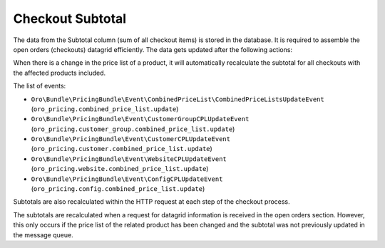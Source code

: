 Checkout Subtotal
=================

The data from the Subtotal column (sum of all checkout items) is stored in the database. It is required to assemble the open orders (checkouts) datagrid efficiently. The data gets updated after the following actions:

When there is a change in the price list of a product, it will automatically recalculate the subtotal for all checkouts with the affected products included.

The list of events:

* ``Oro\Bundle\PricingBundle\Event\CombinedPriceList\CombinedPriceListsUpdateEvent`` (``oro_pricing.combined_price_list.update``)
* ``Oro\Bundle\PricingBundle\Event\CustomerGroupCPLUpdateEvent`` (``oro_pricing.customer_group.combined_price_list.update``)
* ``Oro\Bundle\PricingBundle\Event\CustomerCPLUpdateEvent`` (``oro_pricing.customer.combined_price_list.update``)
* ``Oro\Bundle\PricingBundle\Event\WebsiteCPLUpdateEvent`` (``oro_pricing.website.combined_price_list.update``)
* ``Oro\Bundle\PricingBundle\Event\ConfigCPLUpdateEvent`` (``oro_pricing.config.combined_price_list.update``)

Subtotals are also recalculated within the HTTP request at each step of the checkout process.

The subtotals are recalculated when a request for datagrid information is received in the open orders section. However, this only occurs if the price list of the related product has been changed and the subtotal was not previously updated in the message queue.
